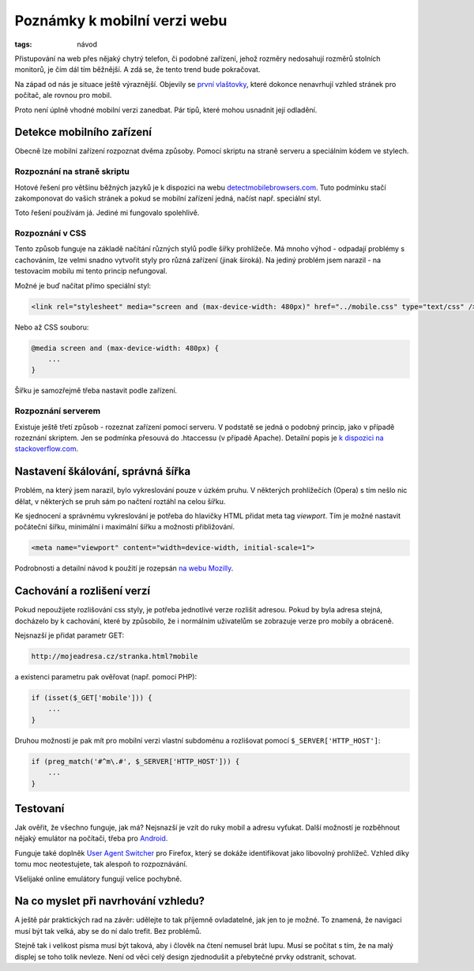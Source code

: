 Poznámky k mobilní verzi webu
#############################

:tags: návod

.. class:: intro

Přistupování na web přes nějaký chytrý telefon, či podobné zařízení, jehož
rozměry nedosahují rozměrů stolních monitorů, je čím dál tím běžnější. A zdá
se, že tento trend bude pokračovat.

Na západ od nás je situace ještě výraznější. Objevily se
`první vlaštovky <http://www.zeldman.com/>`_, které
dokonce nenavrhují vzhled stránek pro počítač, ale rovnou pro mobil.

Proto není úplně vhodné mobilní verzi zanedbat. Pár tipů, které mohou usnadnit
její odladění.


Detekce mobilního zařízení
**************************

Obecně lze mobilní zařízení rozpoznat dvěma způsoby. Pomocí skriptu na straně
serveru a speciálním kódem ve stylech.


Rozpoznání na straně skriptu
----------------------------

Hotové řešení pro většinu běžných jazyků je k dispozici na webu
`detectmobilebrowsers.com <http://detectmobilebrowsers.com/>`_. Tuto podmínku
stačí zakomponovat do vašich stránek a pokud se mobilní zařízení jedná, načíst
např. speciální styl.

Toto řešení používám já. Jediné mi fungovalo spolehlivě.


Rozpoznání v CSS
----------------

Tento způsob funguje na základě načítání různých stylů podle šířky prohlížeče.
Má mnoho výhod - odpadají problémy s cachováním, lze velmi snadno vytvořit
styly pro různá zařízení (jinak široká). Na jediný problém jsem narazil - na
testovacím mobilu mi tento princip nefungoval.

Možné je buď načítat přímo speciální styl:

.. code::

    <link rel="stylesheet" media="screen and (max-device-width: 480px)" href="../mobile.css" type="text/css" />


Nebo až CSS souboru:

.. code::

    @media screen and (max-device-width: 480px) {
        ...
    }


Šířku je samozřejmě třeba nastavit podle zařízení.



Rozpoznání serverem
-------------------

Existuje ještě třetí způsob - rozeznat zařízení pomocí serveru. V podstatě se
jedná o podobný princip, jako v případě rozeznání skriptem. Jen se podmínka
přesouvá do .htaccessu (v případě Apache). Detailní popis je `k dispozici na
stackoverflow.com <http://stackoverflow.com/a/1005171>`_.



Nastavení škálování, správná šířka
**********************************

Problém, na který jsem narazil, bylo vykreslování pouze v úzkém pruhu. V
některých prohlížečích (Opera) s tím nešlo nic dělat, v některých se pruh sám
po načtení roztáhl na celou šířku.

Ke sjednocení a správnému vykreslování je potřeba do hlavičky HTML přidat meta
tag *viewport*. Tím je možné nastavit počáteční šířku, minimální i maximální
šířku a možnosti přibližování.

.. code::

    <meta name="viewport" content="width=device-width, initial-scale=1">


Podrobnosti a detailní návod k použití je rozepsán `na webu
Mozilly <https://developer.mozilla.org/en/Mobile/Viewport_meta_tag>`_.


Cachování a rozlišení verzí
***************************

Pokud nepoužijete rozlišování css styly, je potřeba jednotlivé verze rozlišit
adresou. Pokud by byla adresa stejná, docházelo by k cachování, které by
způsobilo, že i normálním uživatelům se zobrazuje verze pro mobily a obráceně.

Nejsnazší je přidat parametr GET:

.. code::

    http://mojeadresa.cz/stranka.html?mobile

a existenci parametru pak ověřovat (např. pomocí PHP):

.. code::

    if (isset($_GET['mobile'])) {
        ...
    }

Druhou možností je pak mít pro mobilní verzi vlastní subdoménu a rozlišovat
pomocí ``$_SERVER['HTTP_HOST']``:

.. code::

    if (preg_match('#^m\.#', $_SERVER['HTTP_HOST'])) {
        ...
    }


Testovaní
*********

Jak ověřit, že všechno funguje, jak má? Nejsnazší je vzít do ruky mobil a
adresu vyťukat. Další možností je rozběhnout nějaký emulátor na počítači,
třeba pro `Android <http://developer.android.com/index.html>`_.

Funguje také doplněk `User Agent
Switcher <https://addons.mozilla.org/cs/firefox/addon/user-agent-switcher/>`_ pro
Firefox, který se dokáže identifikovat jako libovolný prohlížeč. Vzhled díky
tomu moc neotestujete, tak alespoň to rozpoznávání.

Všelijaké online emulátory fungují velice pochybně.



Na co myslet při navrhování vzhledu?
************************************

A ještě pár praktických rad na závěr: udělejte to tak příjemně ovladatelné, jak
jen to je možné. To znamená, že navigaci musí být tak velká, aby se do ní dalo
trefit. Bez problémů.

Stejně tak i velikost písma musí být taková, aby i člověk na čtení nemusel brát
lupu. Musí se počítat s tím, že na malý displej se toho tolik nevleze. Není od
věci celý design zjednodušit a přebytečné prvky odstranit, schovat.

